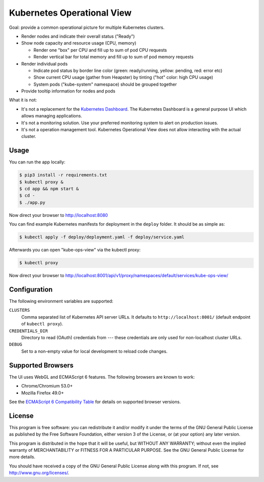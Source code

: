 ===========================
Kubernetes Operational View
===========================

Goal: provide a common operational picture for multiple Kubernetes clusters.

* Render nodes and indicate their overall status ("Ready")
* Show node capacity and resource usage (CPU, memory)

  * Render one "box" per CPU and fill up to sum of pod CPU requests
  * Render vertical bar for total memory and fill up to sum of pod memory requests

* Render individual pods

  * Indicate pod status by border line color (green: ready/running, yellow: pending, red: error etc)
  * Show current CPU usage (gather from Heapster) by tinting ("hot" color: high CPU usage)
  * System pods ("kube-system" namespace) should be grouped together

* Provide tooltip information for nodes and pods

What it is not:

* It's not a replacement for the `Kubernetes Dashboard`_. The Kubernetes Dashboard is a general purpose UI which allows managing applications.
* It's not a monitoring solution. Use your preferred monitoring system to alert on production issues.
* It's not a operation management tool. Kubernetes Operational View does not allow interacting with the actual cluster.


Usage
=====

You can run the app locally:

.. code-block:: bash

    $ pip3 install -r requirements.txt
    $ kubectl proxy &
    $ cd app && npm start &
    $ cd -
    $ ./app.py

Now direct your browser to http://localhost:8080

You can find example Kubernetes manifests for deployment in the ``deploy`` folder.
It should be as simple as:

.. code-block:: bash

    $ kubectl apply -f deploy/deployment.yaml -f deploy/service.yaml

Afterwards you can open "kube-ops-view" via the kubectl proxy:

.. code-block:: bash

    $ kubectl proxy

Now direct your browser to http://localhost:8001/api/v1/proxy/namespaces/default/services/kube-ops-view/


Configuration
=============

The following environment variables are supported:

``CLUSTERS``
    Comma separated list of Kubernetes API server URLs. It defaults to ``http://localhost:8001/`` (default endpoint of ``kubectl proxy``).
``CREDENTIALS_DIR``
    Directory to read (OAuth) credentials from --- these credentials are only used for non-localhost cluster URLs.
``DEBUG``
    Set to a non-empty value for local development to reload code changes.


Supported Browsers
==================

The UI uses WebGL and ECMAScript 6 features.
The following browsers are known to work:

* Chrome/Chromium 53.0+
* Mozilla Firefox 49.0+

See the `ECMAScript 6 Compatibility Table`_ for details on supported browser versions.


License
=======

This program is free software: you can redistribute it and/or modify
it under the terms of the GNU General Public License as published by
the Free Software Foundation, either version 3 of the License, or
(at your option) any later version.

This program is distributed in the hope that it will be useful,
but WITHOUT ANY WARRANTY; without even the implied warranty of
MERCHANTABILITY or FITNESS FOR A PARTICULAR PURPOSE.  See the
GNU General Public License for more details.

You should have received a copy of the GNU General Public License
along with this program.  If not, see http://www.gnu.org/licenses/.

.. _Kubernetes Dashboard: https://github.com/kubernetes/dashboard
.. _ECMAScript 6 Compatibility Table: https://kangax.github.io/compat-table/es6/
